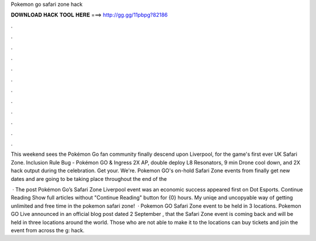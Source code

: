 Pokemon go safari zone hack



𝐃𝐎𝐖𝐍𝐋𝐎𝐀𝐃 𝐇𝐀𝐂𝐊 𝐓𝐎𝐎𝐋 𝐇𝐄𝐑𝐄 ===> http://gg.gg/11pbpg?82186



.



.



.



.



.



.



.



.



.



.



.



.

This weekend sees the Pokémon Go fan community finally descend upon Liverpool, for the game's first ever UK Safari Zone. Inclusion Rule Bug - Pokémon GO & Ingress 2X AP, double deploy L8 Resonators, 9 min Drone cool down, and 2X hack output during the celebration. Get your. We're. Pokemon GO's on-hold Safari Zone events from finally get new dates and are going to be taking place throughout the end of the 

 · The post Pokémon Go’s Safari Zone Liverpool event was an economic success appeared first on Dot Esports. Continue Reading Show full articles without "Continue Reading" button for {0} hours. My uniqe and uncopyable way of getting unlimited and free time in the pokemon safari zone!  · Pokemon GO Safari Zone event to be held in 3 locations. Pokemon GO Live announced in an official blog post dated 2 September , that the Safari Zone event is coming back and will be held in three locations around the world. Those who are not able to make it to the locations can buy tickets and join the event from across the g: hack.
